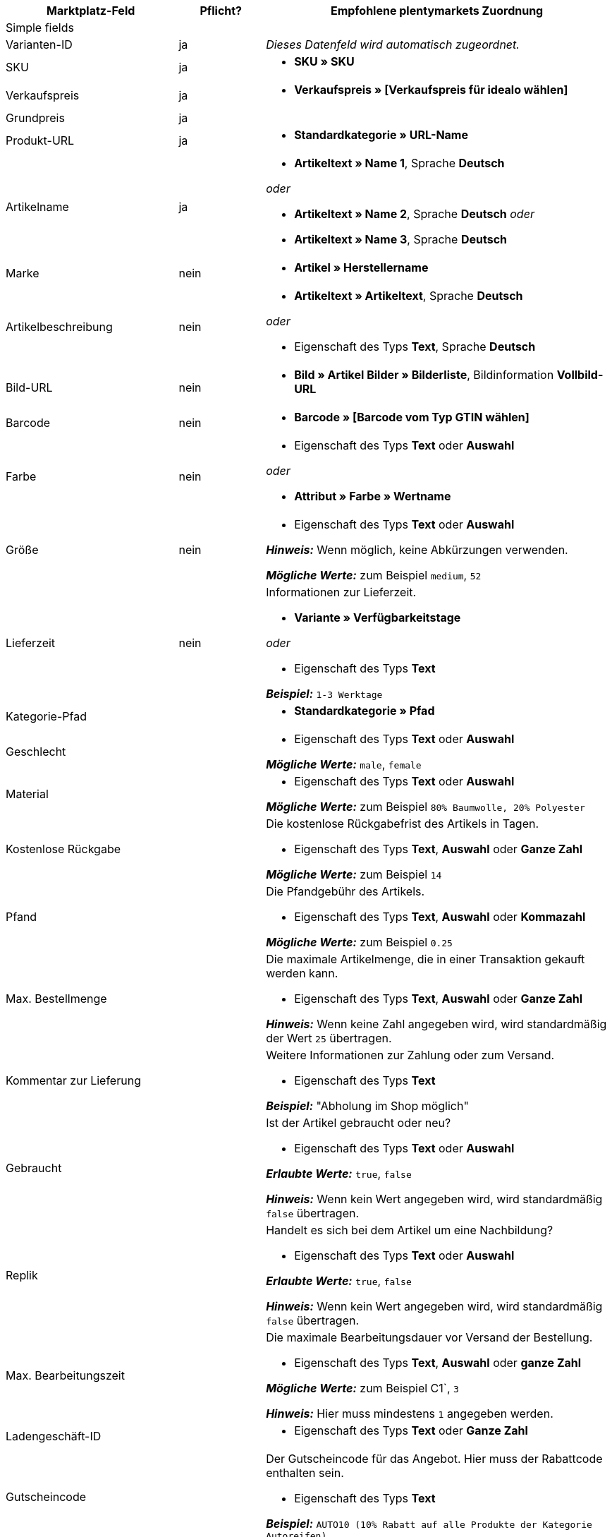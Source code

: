 [[table-recommended-mappings]]
[cols="2a,1,4a"]
|===
|Marktplatz-Feld |Pflicht? |Empfohlene plentymarkets Zuordnung

3+| Simple fields

| Varianten-ID
| ja
| _Dieses Datenfeld wird automatisch zugeordnet._

| SKU
| ja
| * *SKU » SKU*

| Verkaufspreis
| ja
| * *Verkaufspreis » [Verkaufspreis für idealo wählen]*

| Grundpreis
| ja
|

| Produkt-URL
| ja
| * *Standardkategorie » URL-Name*

| Artikelname
| ja
| * *Artikeltext » Name 1*, Sprache *Deutsch*

_oder_

* *Artikeltext » Name 2*, Sprache *Deutsch*
_oder_

* *Artikeltext » Name 3*, Sprache *Deutsch*

| Marke
| nein
| * *Artikel » Herstellername*

| Artikelbeschreibung
| nein
| * *Artikeltext » Artikeltext*, Sprache *Deutsch*

_oder_

* Eigenschaft des Typs *Text*, Sprache *Deutsch*

| Bild-URL
| nein
| * *Bild » Artikel Bilder » Bilderliste*, Bildinformation *Vollbild-URL*

| Barcode
| nein
| * *Barcode » [Barcode vom Typ GTIN wählen]*

| Farbe
| nein
| * Eigenschaft des Typs *Text* oder *Auswahl* +

_oder_

* *Attribut » Farbe » Wertname*

| Größe
| nein
| * Eigenschaft des Typs *Text* oder *Auswahl* +

*_Hinweis:_* Wenn möglich, keine Abkürzungen verwenden. +

*_Mögliche Werte:_* zum Beispiel `medium`, `52`

| Lieferzeit
| nein
| Informationen zur Lieferzeit. +

* *Variante » Verfügbarkeitstage* +

_oder_

* Eigenschaft des Typs *Text* +

*_Beispiel:_* `1-3 Werktage`

| Kategorie-Pfad
| 
| * *Standardkategorie » Pfad*

| Geschlecht
| 
| * Eigenschaft des Typs *Text* oder *Auswahl* +

*_Mögliche Werte:_* `male`, `female`

| Material
| 
| * Eigenschaft des Typs *Text* oder *Auswahl* +

*_Mögliche Werte:_* zum Beispiel `80% Baumwolle, 20% Polyester`

| Kostenlose Rückgabe
| 
| Die kostenlose Rückgabefrist des Artikels in Tagen. +

* Eigenschaft des Typs *Text*, *Auswahl* oder *Ganze Zahl* +

*_Mögliche Werte:_* zum Beispiel `14`

| Pfand
| 
| Die Pfandgebühr des Artikels. +

* Eigenschaft des Typs *Text*, *Auswahl* oder *Kommazahl* +

*_Mögliche Werte:_* zum Beispiel `0.25`

| Max. Bestellmenge
| 
| Die maximale Artikelmenge, die in einer Transaktion gekauft werden kann. +

* Eigenschaft des Typs *Text*, *Auswahl* oder *Ganze Zahl* +

*_Hinweis:_* Wenn keine Zahl angegeben wird, wird standardmäßig der Wert `25` übertragen.

| Kommentar zur Lieferung
| 
| Weitere Informationen zur Zahlung oder zum Versand. +

* Eigenschaft des Typs *Text* +

*_Beispiel:_* "Abholung im Shop möglich"

| Gebraucht
| 
| Ist der Artikel gebraucht oder neu? +

* Eigenschaft des Typs *Text* oder *Auswahl*

*_Erlaubte Werte:_* `true`, `false` +

*_Hinweis:_* Wenn kein Wert angegeben wird, wird standardmäßig `false` übertragen.

| Replik
| 
| Handelt es sich bei dem Artikel um eine Nachbildung? +

* Eigenschaft des Typs *Text* oder *Auswahl* +

*_Erlaubte Werte:_* `true`, `false` +

*_Hinweis:_* Wenn kein Wert angegeben wird, wird standardmäßig `false` übertragen.

| Max. Bearbeitungszeit
| 
| Die maximale Bearbeitungsdauer vor Versand der Bestellung. +

* Eigenschaft des Typs *Text*, *Auswahl* oder *ganze Zahl* +

*_Mögliche Werte:_* zum Beispiel C1`, `3` +

*_Hinweis:_* Hier muss mindestens `1` angegeben werden.

| Ladengeschäft-ID
| 
| * Eigenschaft des Typs *Text* oder *Ganze Zahl*

| Gutscheincode
| 
| Der Gutscheincode für das Angebot. Hier muss der Rabattcode enthalten sein. +

* Eigenschaft des Typs *Text* +

*_Beispiel:_* `AUTO10 (10% Rabatt auf alle Produkte der Kategorie Autoreifen)`

3+| Zahlungskosten

| *Click and buy*; +
*Kreditkarte*; +
*Vorkasse*; +
*Abholung*; +
*Lastschrift*; +
*Google Checkout*; +
*Giropay*; +
*Rechnung*; +
*Moneybookers*; +
*Postanweisung*; +
*PostPay*; +
*PayPal*; +
*Paysafecard*; +
*Amazon Pay*; +
*Ökosteuer*; +
*IClear*; +
*Electronic Payment Standard*; +
*Bizum*
| 
| Zahlungsarten und deren Kosten. Ordne den Zahlungsarten, die du für idealo nutzen willst, die Kosten für die jeweilige Zahlungsart zu. +

* Eigenschaft des Typs *Text* oder *Kommazahl* +

*_Beispiel:_* `0.00`, `2.99`

3+| Versandkosten

| *Deutsche Post*; +
*DHL*; +
*DHL Express*; +
*DHL GoGreen*; +
*DHL Packstation*; +
*Download*; +
*DPD*; +
*FedEx*; +
*German Express Logistics*; +
*GLS*; +
*GLS Think Green*; +
*Hermes*; +
*PickPoint*; +
*Spedition*; +
*TNT*; +
*trans-o-flex*; +
*UPS*; +
*Lokal*; +
*Abholung*
| 
| Versandarten und deren Kosten. Ordne den Versandarten, die du für idealo nutzen willst, die Kosten für die jeweilige Versandart zu. +

* Eigenschaft des Typs *Text* oder *Kommazahl* +

*_Beispiel:_* `4.90`, `20.00`

3+| Energieeffizienzlabel 1-3

| Energieeffizienzklasse
|
| Die Energieeffizienzklasse gemäß EU-Verordnung. +

* Eigenschaft des Typs *Text*, *Auswahl* oder *Ganze Zahl* +

*_Erlaubte Werte:_* `A`, `B`, `C`, `D`, `E`, `F`, `G`

| Spektrum
|
| Das Spektrum der Energieeffizienzklasse. +

* Eigenschaft des Typs *Text* +

*_Beispiel:_* `A-G`

| Kraftstoffeffizienzklasse
|
| Die Kraftstoffeffizienzklasse von Reifen gemäß EU-Verordnung. +

* Eigenschaft des Typs *Text* oder *Auswahl* +

*_Erlaubte Werte:_* `A`, `B`, `C`, `D`, `E`, `F`, `G`

| Nasshaftungsklasse
|
| Die Nasshaftungsklasse von Reifen gemäß EU-Verordnung. +

* Eigenschaft der Typs *Text* oder *Auswahl* +

*_Erlaubte Werte:_* `A`, `B`, `C`, `D`, `E`, `F`, `G`

| Externes Rollgeräusch
|
| Der Messwert des externen Rollgeräuschs gemäß EU-Verordnung in Dezibel. +

* Eigenschaft des Typs *Text*, *Auswahl* oder *Ganze Zahl* +

*_Beispiel:_* `71`

| Klasse des externen Rollgeräuschs
|
| Die Rollgeräuschklasse von Reifen gemäß EU-Verordnung. +

* Eigenschaft des Typs *Text* oder *Auswahl* +

*_Erlaubte Werte:_* `A`, `B`, `C`

| Haftung auf Schnee
|
| Wurden die Reifen auf Schneegriffigkeit geprüft? +

* Eigenschaft des Typs *Text* oder *Auswahl* +

*_Erlaubte Werte:_* `true`, `false`

| Haftung auf Eis
|
| Wurden die Reifen auf Haftung bei Glatteis geprüft? +

* Eigenschaft des Typs *Text* oder *Auswahl* +

*_Erlaubte Werte:_* `true`, `false`

| Bild-URL des Energieeffizienzlabels
|
| Die Bild-URL des Energieeffizienzlabels. +

* *Bild » Artikel Bilder » Einzelbild*, Bildinformation *Vollbild-URL*

_oder_

* Eigenschaft des Typs *Text*, URL des Bildes als Text einfügen

*_Beispiel:_* `http://www.link.to/label.jpg`

| Datenblatt-URL
|
| Die URL des Datenblatts. +

*_Beispiel:_* `http://www.example.com/datasheet.pdf`

| Version des Energieeffizienzlabels
|
| _Optional:_ Wird die alte oder die neue Version des Energieeffizienzlabels verwendet? +

* Eigenschaft des Typs *Auswahl* oder *Ganze Zahl* +

*_Erlaubte Werte:_* `0` = alte Version (A+++-G) oder kein Label nötig +
`1` = neue Version (A-G)
|===